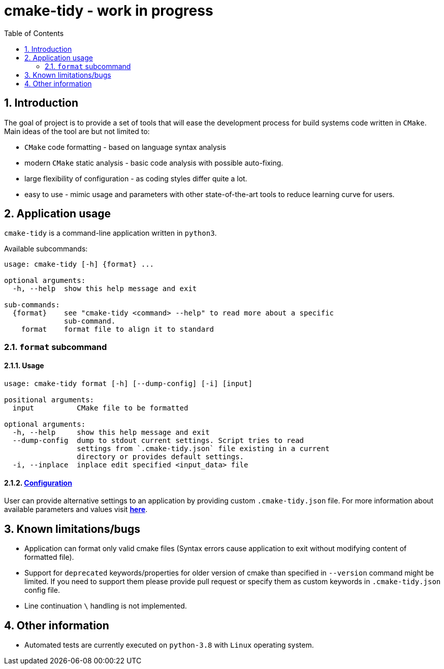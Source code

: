 = cmake-tidy - work in progress
:toc:
:numbered:

== Introduction
The goal of project is to provide a set of tools that will ease the development process for build systems code written
in `CMake`. Main ideas of the tool are but not limited to:

- `CMake` code formatting - based on language syntax analysis
- modern `CMake` static analysis - basic code analysis with possible auto-fixing.
- large flexibility of configuration - as coding styles differ quite a lot.
- easy to use - mimic usage and parameters with other state-of-the-art tools to reduce learning curve for users.

== Application usage

`cmake-tidy` is a command-line application written in `python3`.

Available subcommands:
[source,text]
----
usage: cmake-tidy [-h] {format} ...

optional arguments:
  -h, --help  show this help message and exit

sub-commands:
  {format}    see "cmake-tidy <command> --help" to read more about a specific
              sub-command.
    format    format file to align it to standard
----

=== `format` subcommand

==== Usage

[source,text]
----
usage: cmake-tidy format [-h] [--dump-config] [-i] [input]

positional arguments:
  input          CMake file to be formatted

optional arguments:
  -h, --help     show this help message and exit
  --dump-config  dump to stdout current settings. Script tries to read
                 settings from `.cmake-tidy.json` file existing in a current
                 directory or provides default settings.
  -i, --inplace  inplace edit specified <input_data> file
----

==== link:doc/config.adoc[Configuration]

User can provide alternative settings to an application by providing custom `.cmake-tidy.json` file.
For more information about available parameters and values visit link:doc/config.adoc[*here*].

== Known limitations/bugs

* Application can format only valid cmake files (Syntax errors cause application to exit without
modifying content of formatted file).
* Support for `deprecated` keywords/properties for older version of cmake than specified in `--version`
command might be limited. If you need to support them please provide pull request or specify them as custom
keywords in `.cmake-tidy.json` config file.
* Line continuation `\` handling is not implemented.

== Other information

* Automated tests are currently executed on `python-3.8` with `Linux` operating system.
